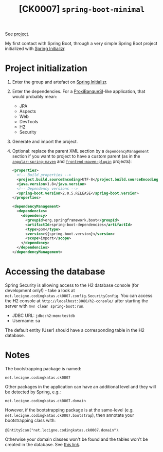 #+TITLE: [CK0007] =spring-boot-minimal=

See [[file:../code/ck0007_spring-boot-minimal/][project]].

My first contact with Spring Boot, through a very simple Spring Boot
project initialized with [[https://start.spring.io/][Spring Initializr]].

* Project initialization

1. Enter the group and artefact on [[https://start.spring.io/][Spring Initializr]].

2. Enter the dependencies. For a [[https://github.com/alecigne/ProxiBanqueSI_v4_cs_slm_alc][ProxiBanqueSI]]-like application, that
   would probably mean:

   - JPA
   - Aspects
   - Web
   - DevTools
   - H2
   - Security

3. Generate and import the project.

4. Optional: replace the parent XML section by a
   =dependencyManagement= section if you want to project to have a
   custom parent (as in the [[file:ck0004_angular-spring-maven.org][=angular-spring-maven=]] and
   [[file:ck0005_frontend-maven-plugin.org][=frontend-maven-plugin=]] projects):

   #+BEGIN_SRC xml
     <properties>
       <!-- Build properties -->
       <project.build.sourceEncoding>UTF-8</project.build.sourceEncoding>
       <java.version>1.8</java.version>
       <!-- Dependency versions -->
       <spring-boot.version>2.0.5.RELEASE</spring-boot.version>
     </properties>

     <dependencyManagement>
       <dependencies>
         <dependency>
           <groupId>org.springframework.boot</groupId>
           <artifactId>spring-boot-dependencies</artifactId>
           <type>pom</type>
           <version>${spring-boot.version}</version>
           <scope>import</scope>
         </dependency>
       </dependencies>
     </dependencyManagement>
   #+END_SRC

* Accessing the database

Spring Security is allowing access to the H2 database console (for
development only!) - take a look at
=net.lecigne.codingkatas.ck0007.config.SecurityConfig=. You can access
the H2 console at =http://localhost:8080/h2-console/= after starting
the server with =mvn clean spring-boot:run=.

+ JDBC URL: =jdbc:h2:mem:testdb=
+ Username: sa

The default entity (User) should have a corresponding table in the H2
database.

* Notes

The bootstrapping package is named:

=net.lecigne.codingkatas.ck0007=

Other packages in the application can have an additional level and
they will be detected by Spring, e.g.:

=net.lecigne.codingkatas.ck0007.domain=

However, if the bootstrapping package is at the same-level
(e.g. =net.lecigne.codingkatas.ck0007.bootstrap=), then annotate your
bootstrapping class with:

=@EntityScan("net.lecigne.codingkatas.ck0007.domain")=.

Otherwise your domain classes won't be found and the tables won't
be created in the database. See [[https://dzone.com/articles/spring-boot-entity-scan][this link]].
